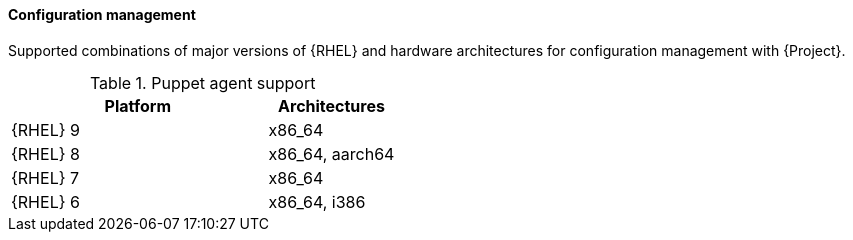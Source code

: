 [[tabl-Architecture_Guide-Configuration_Management_Support]]
==== Configuration management
Supported combinations of major versions of {RHEL} and hardware architectures for configuration management with {Project}.

.Puppet agent support
[options="header",cols="2,1"]
|====
|Platform |Architectures
|{RHEL} 9 |x86_64
|{RHEL} 8 |x86_64, aarch64
|{RHEL} 7 |x86_64
|{RHEL} 6 |x86_64, i386
|====

